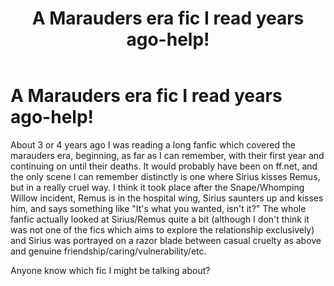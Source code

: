 #+TITLE: A Marauders era fic I read years ago-help!

* A Marauders era fic I read years ago-help!
:PROPERTIES:
:Author: 62442fan
:Score: 5
:DateUnix: 1502927262.0
:DateShort: 2017-Aug-17
:END:
About 3 or 4 years ago I was reading a long fanfic which covered the marauders era, beginning, as far as I can remember, with their first year and continuing on until their deaths. It would probably have been on ff.net, and the only scene I can remember distinctly is one where Sirius kisses Remus, but in a really cruel way. I think it took place after the Snape/Whomping Willow incident, Remus is in the hospital wing, Sirius saunters up and kisses him, and says something like "It's what you wanted, isn't it?" The whole fanfic actually looked at Sirius/Remus quite a bit (although I don't think it was not one of the fics which aims to explore the relationship exclusively) and Sirius was portrayed on a razor blade between casual cruelty as above and genuine friendship/caring/vulnerability/etc.

Anyone know which fic I might be talking about?

